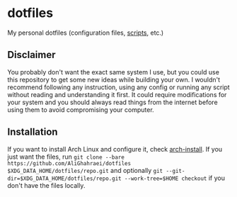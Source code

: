 * dotfiles
My personal dotfiles (configuration files, [[file:.local/bin/README.md][scripts]], etc.)

** Disclaimer
You probably don't want the exact same system I use, but you could use
this repository to get some new ideas while building your own.
I wouldn't recommend following any instruction, using any config or
running any script without reading and understanding it first. It could
require modifications for your system and you should always read things
from the internet before using them to avoid compromising your computer.

** Installation
If you want to install Arch Linux and configure it, check [[file:.local/bin/arch-install/README.md][arch-install]].
If you just want the files, run
=git clone --bare https://github.com/AliGhahraei/dotfiles $XDG_DATA_HOME/dotfiles/repo.git=
and optionally =git --git-dir=$XDG_DATA_HOME/dotfiles/repo.git --work-tree=$HOME checkout=
if you don't have the files locally.
